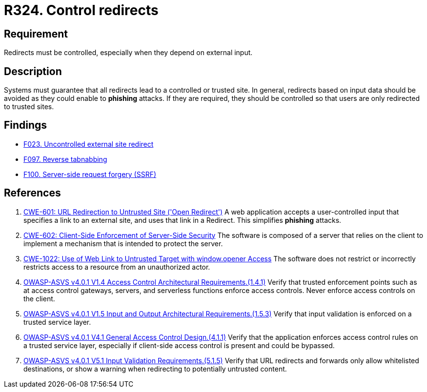 :slug: rules/324/
:category: architecture
:description: This document contains the details of the security requirements related to the definition and management of resources and services in the organization. This requirement establishes the importance of controlling redirects as they may lead to malicious sites.
:keywords: Control, Redirect, External, Site, ASVS, CWE
:rules: yes

= R324. Control redirects

== Requirement

Redirects must be controlled,
especially when they depend on external input.

== Description

Systems must guarantee that all redirects lead to a controlled or trusted site.
In general, redirects based on input data should be avoided as they could
enable to *phishing* attacks.
If they are required, they should be controlled so that users are only
redirected to trusted sites.

== Findings

* [inner]#link:/web/findings/023/[F023. Uncontrolled external site redirect]#

* [inner]#link:/web/findings/097/[F097. Reverse tabnabbing]#

* [inner]#link:/web/findings/100/[F100. Server-side request forgery (SSRF)]#

== References

. [[r1]] link:https://cwe.mitre.org/data/definitions/601.html[CWE-601: URL Redirection to Untrusted Site ('Open Redirect')]
A web application accepts a user-controlled input that specifies a link to an
external site,
and uses that link in a Redirect.
This simplifies *phishing* attacks.

. [[r2]] link:https://cwe.mitre.org/data/definitions/602.html[CWE-602: Client-Side Enforcement of Server-Side Security]
The software is composed of a server that relies on the client to implement a
mechanism that is intended to protect the server.

. [[r3]] link:https://cwe.mitre.org/data/definitions/1022.html[CWE-1022: Use of Web Link to Untrusted Target with window.opener Access]
The software does not restrict or incorrectly restricts access to a resource
from an unauthorized actor.

. [[r4]] link:https://owasp.org/www-project-application-security-verification-standard/[OWASP-ASVS v4.0.1
V1.4 Access Control Architectural Requirements.(1.4.1)]
Verify that trusted enforcement points such as at access control gateways,
servers, and serverless functions enforce access controls.
Never enforce access controls on the client.

. [[r5]] link:https://owasp.org/www-project-application-security-verification-standard/[OWASP-ASVS v4.0.1
V1.5 Input and Output Architectural Requirements.(1.5.3)]
Verify that input validation is enforced on a trusted service layer.

. [[r6]] link:https://owasp.org/www-project-application-security-verification-standard/[OWASP-ASVS v4.0.1
V4.1 General Access Control Design.(4.1.1)]
Verify that the application enforces access control rules on a trusted service
layer,
especially if client-side access control is present and could be bypassed.

. [[r7]] link:https://owasp.org/www-project-application-security-verification-standard/[OWASP-ASVS v4.0.1
V5.1 Input Validation Requirements.(5.1.5)]
Verify that URL redirects and forwards only allow whitelisted destinations,
or show a warning when redirecting to potentially untrusted content.
